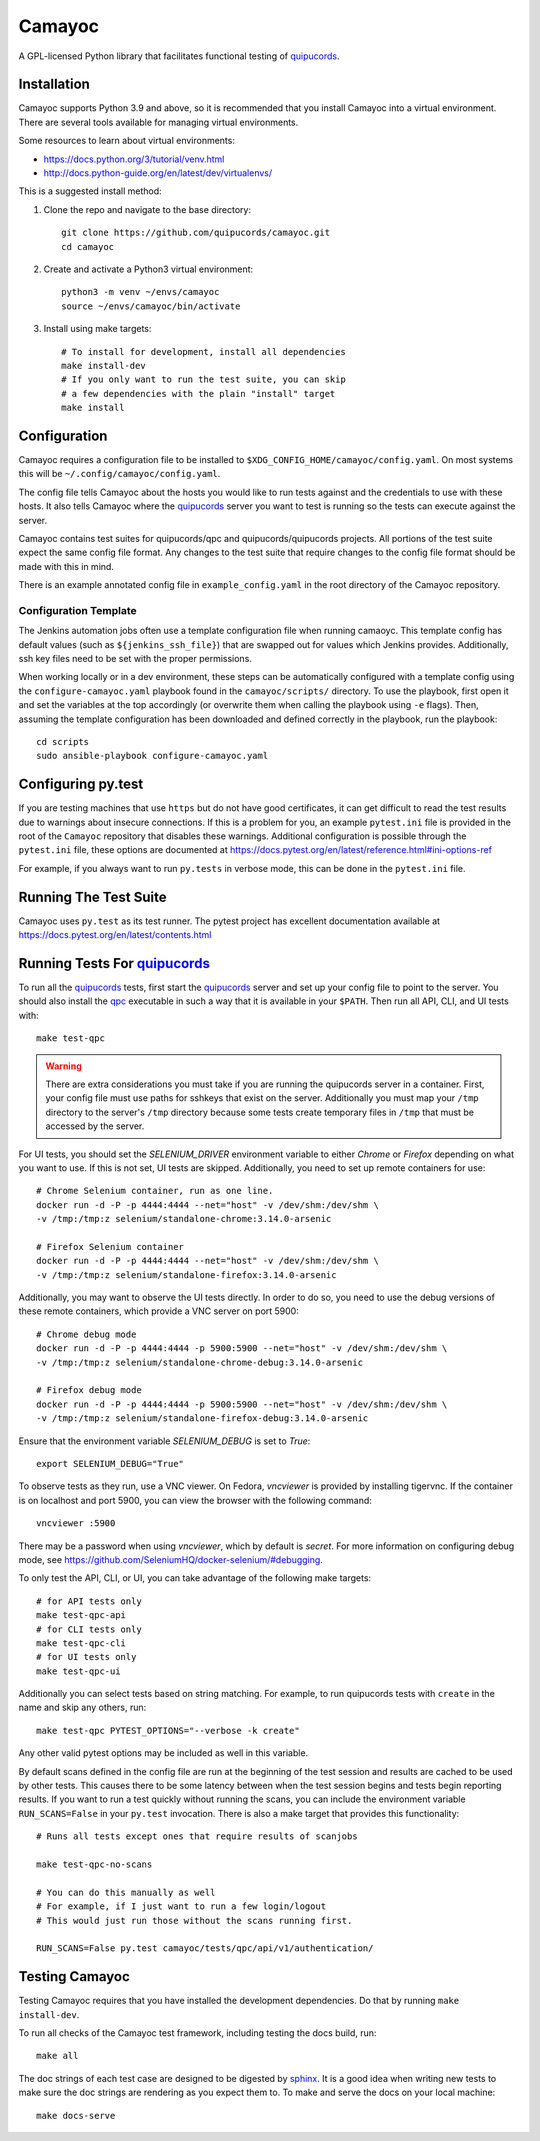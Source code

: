 .. _quipucords: https://github.com/quipucords/quipucords
.. _qpc: https://copr.fedorainfracloud.org/coprs/g/quipucords/qpc/
.. _sphinx: http://www.sphinx-doc.org/en/master/

=======
Camayoc
=======

A GPL-licensed Python library that facilitates functional testing of quipucords_.

.. image:: https://github.com/quipucords/camayoc/actions/workflows/tests.yml/badge.svg?branch=master
   :target: https://github.com/quipucords/camayoc/actions/workflows/tests.yml?query=branch%3Amaster
.. image:: https://codecov.io/gh/quipucords/camayoc/branch/master/graph/badge.svg
   :target: https://codecov.io/gh/quipucords/camayoc


Installation
^^^^^^^^^^^^

Camayoc supports Python 3.9 and above, so it is recommended that you
install Camayoc into a virtual environment. There are several tools available
for managing virtual environments.

Some resources to learn about virtual environments:

* https://docs.python.org/3/tutorial/venv.html
* http://docs.python-guide.org/en/latest/dev/virtualenvs/


This is a suggested install method:

1. Clone the repo and navigate to the base directory::

    git clone https://github.com/quipucords/camayoc.git
    cd camayoc

2. Create and activate a Python3 virtual environment::

    python3 -m venv ~/envs/camayoc
    source ~/envs/camayoc/bin/activate

3. Install using make targets::

    # To install for development, install all dependencies
    make install-dev
    # If you only want to run the test suite, you can skip
    # a few dependencies with the plain "install" target
    make install

Configuration
^^^^^^^^^^^^^

Camayoc requires a configuration file to be installed to
``$XDG_CONFIG_HOME/camayoc/config.yaml``. On most systems this will be
``~/.config/camayoc/config.yaml``.

The config file tells Camayoc about the hosts you would like to run tests
against and the credentials to use with these hosts. It also tells Camayoc
where the quipucords_ server you want to test is running so the tests can
execute against the server.

Camayoc contains test suites for quipucords/qpc and quipucords/quipucords
projects. All portions of the test suite expect the same
config file format.  Any changes to the test suite that require changes to the
config file format should be made with this in mind.

There is an example annotated config file in ``example_config.yaml`` in
the root directory of the Camayoc repository.

Configuration Template
""""""""""""""""""""""

The Jenkins automation jobs often use a template configuration file when
running camaoyc. This template config has default values (such as
``${jenkins_ssh_file}``) that are swapped out for values which Jenkins
provides.  Additionally, ssh key files need to be set with the proper
permissions.

When working locally or in a dev environment, these steps can be automatically
configured with a template config using the ``configure-camayoc.yaml`` playbook
found in the ``camayoc/scripts/`` directory. To use the playbook, first open it
and set the variables at the top accordingly (or overwrite them when calling
the playbook using ``-e`` flags). Then, assuming the template configuration has
been downloaded and defined correctly in the playbook, run the playbook::

    cd scripts
    sudo ansible-playbook configure-camayoc.yaml



Configuring py.test
^^^^^^^^^^^^^^^^^^^

If you are testing machines that use ``https`` but do not have good
certificates, it can get difficult to read the test results due to warnings
about insecure connections. If this is a problem for you, an example
``pytest.ini`` file is provided in the root of the ``Camayoc`` repository that
disables these warnings. Additional configuration is possible through the
``pytest.ini`` file, these options are documented at
https://docs.pytest.org/en/latest/reference.html#ini-options-ref

For example, if you always want to run ``py.tests`` in verbose mode, this can
be done in the ``pytest.ini`` file.

Running The Test Suite
^^^^^^^^^^^^^^^^^^^^^^

Camayoc uses ``py.test`` as its test runner. The pytest project has excellent
documentation available at https://docs.pytest.org/en/latest/contents.html

Running Tests For quipucords_
^^^^^^^^^^^^^^^^^^^^^^^^^^^^^

To run all the quipucords_ tests, first start the quipucords_ server
and set up your config file to point to the server. You should also
install the qpc_ executable in such a way that it is available in your
``$PATH``. Then run all API, CLI, and UI tests with::

    make test-qpc

.. warning::
    There are extra considerations you must take if you are running the
    quipucords server in a container.  First, your config file must use
    paths for sshkeys that exist on the server.
    Additionally you must map your ``/tmp`` directory to the server's ``/tmp``
    directory  because some tests create temporary files in ``/tmp`` that
    must be accessed by the server.


For UI tests, you should set the `SELENIUM_DRIVER` environment variable to either `Chrome`
or `Firefox` depending on what you want to use. If this is not set, UI tests are skipped. Additionally, you need to set up remote containers for use::

   # Chrome Selenium container, run as one line.
   docker run -d -P -p 4444:4444 --net="host" -v /dev/shm:/dev/shm \
   -v /tmp:/tmp:z selenium/standalone-chrome:3.14.0-arsenic

   # Firefox Selenium container
   docker run -d -P -p 4444:4444 --net="host" -v /dev/shm:/dev/shm \
   -v /tmp:/tmp:z selenium/standalone-firefox:3.14.0-arsenic

Additionally, you may want to observe the UI tests directly. In order to do so, you
need to use the debug versions of these remote containers, which provide a VNC server
on port 5900::

   # Chrome debug mode
   docker run -d -P -p 4444:4444 -p 5900:5900 --net="host" -v /dev/shm:/dev/shm \
   -v /tmp:/tmp:z selenium/standalone-chrome-debug:3.14.0-arsenic

   # Firefox debug mode
   docker run -d -P -p 4444:4444 -p 5900:5900 --net="host" -v /dev/shm:/dev/shm \
   -v /tmp:/tmp:z selenium/standalone-firefox-debug:3.14.0-arsenic

Ensure that the environment variable `SELENIUM_DEBUG` is set to `True`::

   export SELENIUM_DEBUG="True"

To observe tests as they run, use a VNC viewer. On Fedora, `vncviewer` is provided
by installing tigervnc. If the container is on localhost and port 5900, you can view the browser
with the following command::

   vncviewer :5900

There may be a password when using `vncviewer`, which by default is `secret`.
For more information on configuring debug mode, see https://github.com/SeleniumHQ/docker-selenium/#debugging.


To only test the API, CLI, or UI, you can take advantage of the
following make targets::

    # for API tests only
    make test-qpc-api
    # for CLI tests only
    make test-qpc-cli
    # for UI tests only
    make test-qpc-ui

Additionally you can select tests based on string matching. For
example, to run quipucords tests with ``create`` in the name and skip
any others, run::

    make test-qpc PYTEST_OPTIONS="--verbose -k create"

Any other valid pytest options may be included as well in this
variable.

By default scans defined in the config file are run at the beginning of the test session and results are cached to be used by other tests. This causes there to be some latency between when the test session begins and tests begin reporting results. If you want to run a test quickly without running the scans, you can include the environment variable ``RUN_SCANS=False`` in your ``py.test`` invocation. There is also a make target that provides this functionality::

    # Runs all tests except ones that require results of scanjobs

    make test-qpc-no-scans

    # You can do this manually as well
    # For example, if I just want to run a few login/logout
    # This would just run those without the scans running first.

    RUN_SCANS=False py.test camayoc/tests/qpc/api/v1/authentication/

Testing Camayoc
^^^^^^^^^^^^^^^
Testing Camayoc requires that you have installed the development dependencies. Do that by running ``make install-dev``.

To run all checks of the Camayoc test framework, including testing the docs
build, run::

    make all

The doc strings of each test case are designed to be digested by sphinx_. It is a good idea when writing new tests to make sure the doc strings are rendering as you expect them to. To make and serve the docs on your local machine::

    make docs-serve
